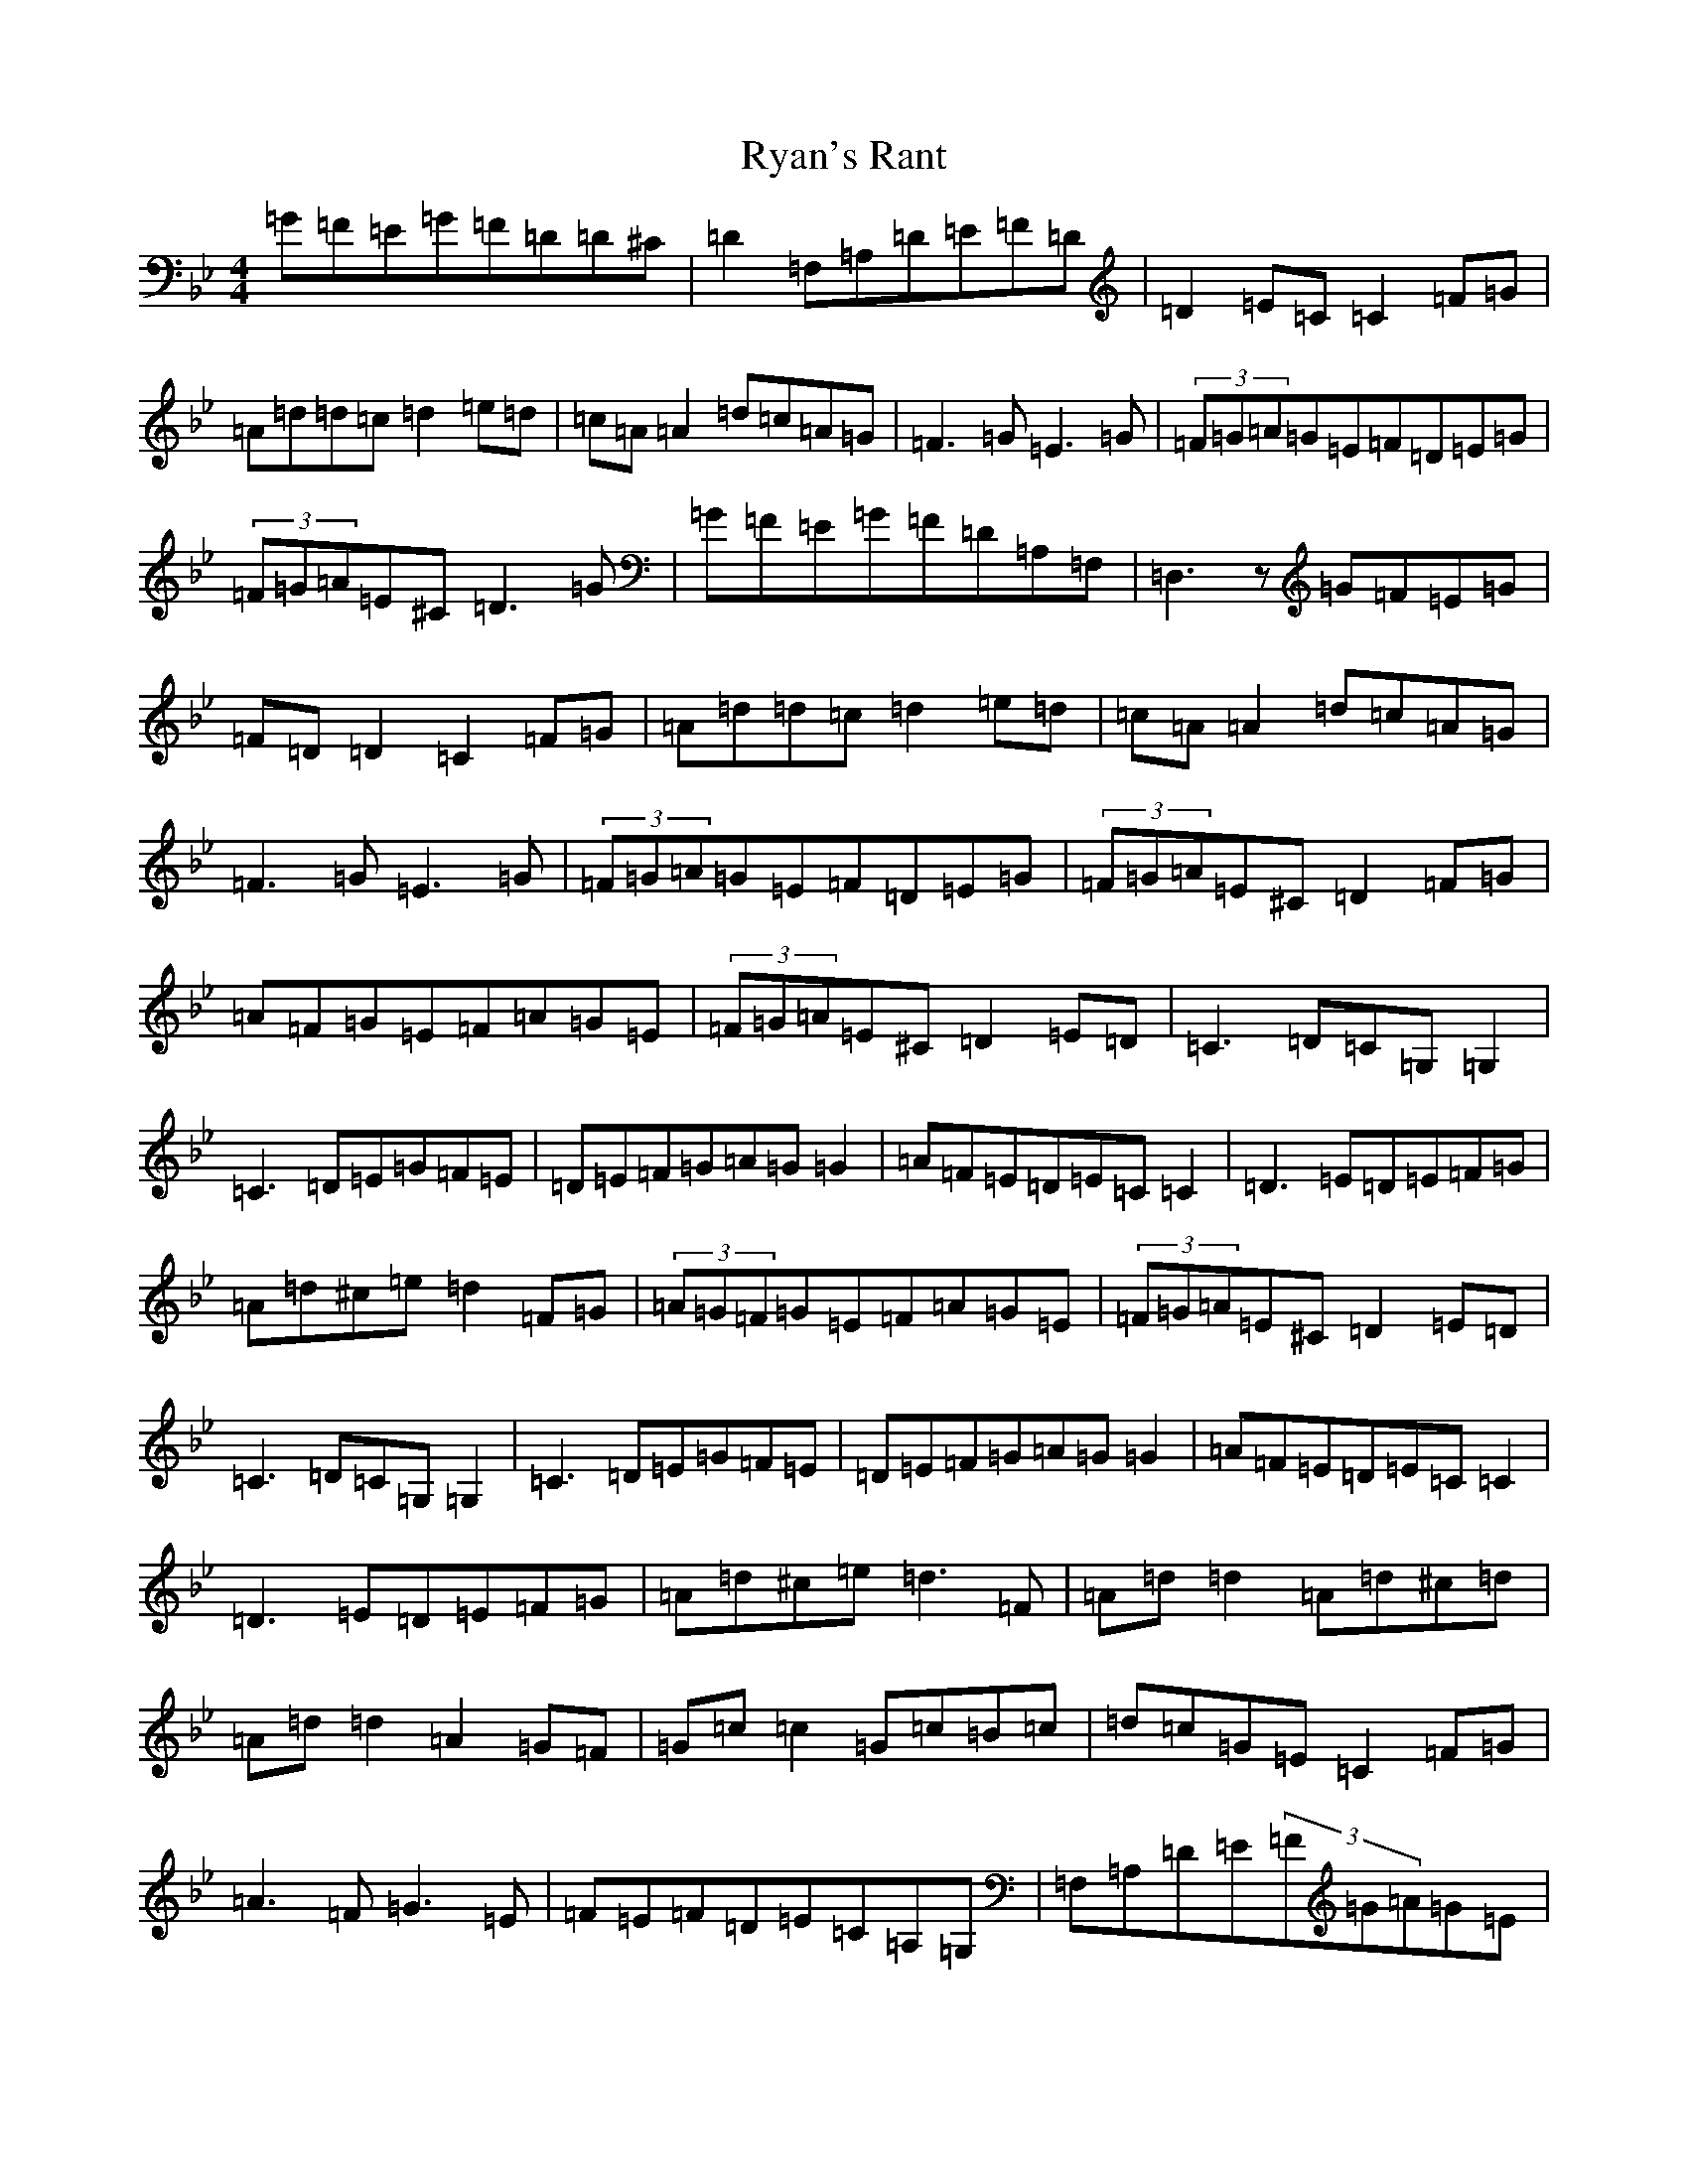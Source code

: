 X: 13793
T: Ryan's Rant
S: https://thesession.org/tunes/2872#setting2872
Z: G Dorian
R: reel
M:4/4
L:1/8
K: C Dorian
=G=F=E=G=F=D=D^C|=D2=F,=A,=D=E=F=D|=D2=E=C=C2=F=G|=A=d=d=c=d2=e=d|=c=A=A2=d=c=A=G|=F3=G=E3=G|(3=F=G=A=G=E=F=D=E=G|(3=F=G=A=E^C=D3=G|=G=F=E=G=F=D=A,=F,|=D,3z=G=F=E=G|=F=D=D2=C2=F=G|=A=d=d=c=d2=e=d|=c=A=A2=d=c=A=G|=F3=G=E3=G|(3=F=G=A=G=E=F=D=E=G|(3=F=G=A=E^C=D2=F=G|=A=F=G=E=F=A=G=E|(3=F=G=A=E^C=D2=E=D|=C3=D=C=G,=G,2|=C3=D=E=G=F=E|=D=E=F=G=A=G=G2|=A=F=E=D=E=C=C2|=D3=E=D=E=F=G|=A=d^c=e=d2=F=G|(3=A=G=F=G=E=F=A=G=E|(3=F=G=A=E^C=D2=E=D|=C3=D=C=G,=G,2|=C3=D=E=G=F=E|=D=E=F=G=A=G=G2|=A=F=E=D=E=C=C2|=D3=E=D=E=F=G|=A=d^c=e=d3=F|=A=d=d2=A=d^c=d|=A=d=d2=A2=G=F|=G=c=c2=G=c=B=c|=d=c=G=E=C2=F=G|=A3=F=G3=E|=F=E=F=D=E=C=A,=G,|=F,=A,=D=E(3=F=G=A=G=E|=F=A=E^C=D3=F|=A=d=d2=e=d^c=d|=A=d=d2=A2=G=F|=G=c=c2=G=c=B=c|=d=c=G=E=C2=F=G|=A3=F=G3=E|=F=E=F=D=E=C=A,=G,|=F,=A,=D=E(3=F=G=A=G=E|=F=A=E^C=D3z|=G=F=E=G=F=D=D^C|=D=D,=F,=A,=D=E=F=D|=D2=E=C=C2=F=G|=A=d=d=c=d2=e=d|=c=A=A2=d=c=A=G|=F3=G=E3=G|(3=F=G=A=G=E=F=D=E=G|(3=F=G=A=E^C=D3=G|=G=F=E=G=F=D=A,=F,|=D,3z=G=F=E=G|=F=D=D2=C2=F=G|=A=d=d=c=d2=e=d|=c=A=A2=d=c=A=G|=F3=G=E3=G|(3=F=G=A=G=E=F=D=E=G|(3=F=G=A=E^C=D2=F=G|=A=F=G=E=F=A=G=E|(3=F=G=A=E^C=D2=E=D|=C3=D=C=G,=G,2|=C3=D=E=G=F=E|=D=E=F=G=A=G=G2|=A=F=E=D=E=C=C2|=D3=E=D=E=F=G|=A=d(3^c=d=e=d2=F=G|=A=F=G=E=F=A=G=E|(3=F=G=A=E^C=D2=E=D|=C3=D=C=G,=G,2|=C3=D=E=G=F=E|=D=E=F=G=A=G=G2|=A=F=E=D=E=C=C2|=D3=E=D=E=F=G|=A=d^c=e=d2=F=G|=A=d=d2=d^c=c=d|=A=d=d2=A2=G=F|=G=c=c2=G=c=B=c|=d=c=G=E=C2=F=G|=A3=F=G3=E|=F=E=F=D=E=C=A,=G,|=F,=A,=D=E(3=F=G=A=G=E|=F=A=E^C=D2=F=G|=A=d=d2=e=d^c=d|=A=d=d2=A2=G=F|=G=c=c2=G=c=B=c|=d=c=G=E=C2=F=G|=A3=F=G3=E|=F=E=F=D=E=C=A,=G,|=F,=A,=D=E(3=F=G=A=G=E|=Az2^C=D4|
